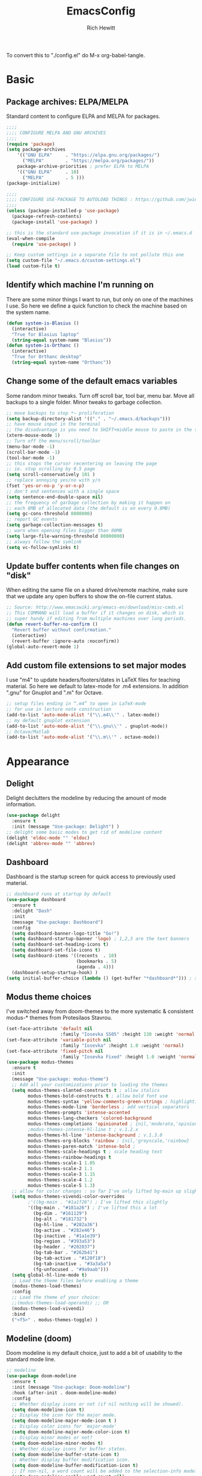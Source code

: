 #+TITLE: EmacsConfig
#+AUTHOR: Rich Hewitt
#+EMAIL: richard.hewitt@manchester.ac.uk
#+STARTUP: indent
#+PROPERTY: header-args :results silent :tangle "./config.el"

To convert this to "./config.el" do M-x org-babel-tangle.

* Basic
** Package archives: ELPA/MELPA

Standard content to configure ELPA and MELPA for packages.

#+BEGIN_SRC emacs-lisp :tangle yes
  ;;;;
  ;;;; CONFIGURE MELPA AND GNU ARCHIVES
  ;;;;
  (require 'package)
  (setq package-archives
      '(("GNU ELPA"     . "https://elpa.gnu.org/packages/")
        ("MELPA"        . "https://melpa.org/packages/"))
      package-archive-priorities ; prefer ELPA to MELPA
      '(("GNU ELPA"     . 10)
        ("MELPA"        . 5 )))
  (package-initialize)

  ;;;;
  ;;;; CONFIGURE USE-PACKAGE TO AUTOLOAD THINGS : https://github.com/jwiegley/use-package
  ;;;;
  (unless (package-installed-p 'use-package)
    (package-refresh-contents)
    (package-install 'use-package) )

  ;; this is the standard use-package invocation if it is in ~/.emacs.d
  (eval-when-compile
    (require 'use-package) )

  ;; Keep custom settings in a separate file to not pollute this one
  (setq custom-file "~/.emacs.d/custom-settings.el")
  (load custom-file t)
#+END_SRC

** Identify which machine I'm running on

There are some minor things I want to run, but only on one of the machines I use.
So here we define a quick function to check the machine based on the system name.

#+BEGIN_SRC emacs-lisp :tangle yes
  (defun system-is-Blasius ()
    (interactive)
    "True for Blasius laptop"
    (string-equal system-name "Blasius"))
  (defun system-is-Orthanc ()
    (interactive)
    "True for Orthanc desktop"
    (string-equal system-name "Orthanc"))
#+END_SRC

** Change some of the default emacs variables

Some random minor tweaks. Turn off scroll bar, tool bar, menu bar. Move all backups to a single folder. Minor tweaks to garbage collection.

#+BEGIN_SRC emacs-lisp :tangle yes
  ;; move backups to stop *~ proliferation
  (setq backup-directory-alist '(("." . "~/.emacs.d/backups")))
  ;; have mouse input in the terminal
  ;; the disadvantage is you need to SHIFT+middle mouse to paste in the terminal
  (xterm-mouse-mode 1)
  ;; Turn off the menu/scroll/toolbar
  (menu-bar-mode -1)
  (scroll-bar-mode -1)
  (tool-bar-mode -1)
  ;; this stops the cursor recentering on leaving the page
  ;; ie. stop scrolling by 0.5 page
  (setq scroll-conservatively 101 )
  ;; replace annoying yes/no with y/n
  (fset 'yes-or-no-p 'y-or-n-p)
  ;; don't end sentences with a single space
  (setq sentence-end-double-space nil)
  ;; the frequency of garbage collection by making it happen on
  ;; each 8MB of allocated data (the default is on every 0.8MB)
  (setq gc-cons-threshold 8000000)
  ;; report GC events
  (setq garbage-collection-messages t)
  ;; warn when opening files bigger than 80MB
  (setq large-file-warning-threshold 80000000)
  ;; always follow the symlink
  (setq vc-follow-symlinks t)
  #+END_SRC

** Update buffer contents when file changes on "disk"

When editing the same file on a shared drive/remote machine, make sure
that we update any open buffers to show the on-file current status.

#+BEGIN_SRC emacs-lisp :tangle yes
  ;; Source: http://www.emacswiki.org/emacs-en/download/misc-cmds.el
  ;; This COMMAND will load a buffer if it changes on disk, which is
  ;; super handy if editing from multiple machines over long periods.
  (defun revert-buffer-no-confirm ()
    "Revert buffer without confirmation."
    (interactive)
    (revert-buffer :ignore-auto :noconfirm))
  (global-auto-revert-mode 1)
#+END_SRC

** Add custom file extensions to set major modes

I use "m4" to update headers/footers/dates in LaTeX files for teaching material.
So here we default to latex-mode for .m4 extensions. In addition ".gnu" for Gnuplot
and ".m" for Octave.

#+BEGIN_SRC emacs-lisp :tangle yes
  ;; setup files ending in “.m4” to open in LaTeX-mode
  ;; for use in lecture note construction
  (add-to-list 'auto-mode-alist '("\\.m4\\'" . latex-mode))
  ;; my default gnuplot extension
  (add-to-list 'auto-mode-alist '("\\.gnu\\'" . gnuplot-mode))
  ;; Octave/Matlab
  (add-to-list 'auto-mode-alist '("\\.m\\'" . octave-mode))
#+END_SRC


* Appearance
** Delight

Delight declutters the modeline by reducing the amount of mode information.

#+BEGIN_SRC emacs-lisp :tangle yes
  (use-package delight
    :ensure t
    :init (message "Use-package: Delight") )
  ;; delight some basic modes to get rid of modeline content
  (delight 'eldoc-mode "" 'eldoc)
  (delight 'abbrev-mode "" 'abbrev)
#+END_SRC

** Dashboard

Dashboard is the startup screen for quick access to previously used material.

#+BEGIN_SRC emacs-lisp :tangle yes
  ;; dashboard runs at startup by default
  (use-package dashboard
    :ensure t
    :delight "Dash"
    :init
    (message "Use-package: Dashboard")
    :config
    (setq dashboard-banner-logo-title "Go!")
    (setq dashboard-startup-banner 'logo) ; 1,2,3 are the text banners
    (setq dashboard-set-heading-icons t)
    (setq dashboard-set-file-icons t)
    (setq dashboard-items '((recents  . 10)
                            (bookmarks . 5)
                            (agenda . 4)))
    (dashboard-setup-startup-hook) )
  (setq initial-buffer-choice (lambda () (get-buffer "*dashboard*"))) ; show dashboard on startup for emacsclients when running the daemon
#+END_SRC

** Modus theme choices

I've switched away from doom-themes to the more systematic & consistent modus-* themes from Protesilaos Stavrou.

#+BEGIN_SRC emacs-lisp :tangle yes
  (set-face-attribute 'default nil
                      :family "Iosevka SS05" :height 130 :weight 'normal :width 'expanded )
  (set-face-attribute 'variable-pitch nil
                      :family "Iosevka" :height 1.0 :weight 'normal)
  (set-face-attribute 'fixed-pitch nil
                      :family "Iosevka Fixed" :height 1.0 :weight 'normal :width 'expanded)
  (use-package modus-themes
    :ensure t
    :init
    (message "Use-package: modus-theme")
    ;; Add all your customizations prior to loading the themes
    (setq modus-themes-slanted-constructs t ; allow italics
          modus-themes-bold-constructs t ; allow bold font use
          modus-themes-syntax 'yellow-comments-green-strings ; highlighting
          modus-themes-mode-line 'borderless ; add vertical separators
          modus-themes-prompts 'intense-accented
          modus-themes-lang-checkers 'colored-background
          modus-themes-completions 'opinionated ; {nil,'moderate,'opinionated}
          ;modus-themes-intense-hl-line t ; v.1.2.x
          modus-themes-hl-line 'intense-background ; v.1.3.0
          modus-themes-org-blocks 'rainbow ; {nil,'greyscale,'rainbow}
          modus-themes-paren-match 'intense-bold ;
          modus-themes-scale-headings t ; scale heading text
          modus-themes-rainbow-headings t
          modus-themes-scale-1 1.05
          modus-themes-scale-2 1.1
          modus-themes-scale-3 1.15
          modus-themes-scale-4 1.2
          modus-themes-scale-5 1.3)      
    ;; allow for color changes : so far I've only lifted bg-main up slightly
    (setq modus-themes-vivendi-color-overrides
          ;'((bg-main . "#1a1f26") ; I've lifted this slightly
	      '((bg-main . "#181a26") ; I've lifted this a lot
            (bg-dim . "#161129")
            (bg-alt . "#181732")
            (bg-hl-line . "#282a36")
            (bg-active . "#282e46")
            (bg-inactive . "#1a1e39")
            (bg-region . "#393a53")
            (bg-header . "#202037")
            (bg-tab-bar . "#262b41")
            (bg-tab-active . "#120f18")
            (bg-tab-inactive . "#3a3a5a")
            (fg-unfocused . "#9a9aab")))
    (setq global-hl-line-mode t)
    ;; Load the theme files before enabling a theme
    (modus-themes-load-themes)
    :config
    ;; Load the theme of your choice:
    ;;(modus-themes-load-operandi) ;; OR 
    (modus-themes-load-vivendi)
    :bind 
    ("<f5>" . modus-themes-toggle) )
  #+END_SRC

** Modeline (doom)

Doom modeline is my default choice, just to add a bit of usability to the standard mode line. 

#+BEGIN_SRC emacs-lisp :tangle yes
;; modeline
(use-package doom-modeline
  :ensure t
  :init (message "Use-package: Doom-modeline")
  :hook (after-init . doom-modeline-mode)
  :config
  ;; Whether display icons or not (if nil nothing will be showed).
  (setq doom-modeline-icon t)
  ;; Display the icon for the major mode. 
  (setq doom-modeline-major-mode-icon t )
  ;; Display color icons for `major-mode' 
  (setq doom-modeline-major-mode-color-icon t)
  ;; Display minor modes or not?
  (setq doom-modeline-minor-modes t)
  ;; Whether display icons for buffer states.
  (setq doom-modeline-buffer-state-icon t)
  ;; Whether display buffer modification icon.
  (setq doom-modeline-buffer-modification-icon t)
  ;; If non-nil, a word count will be added to the selection-info modeline segment.
  (setq doom-modeline-enable-word-count nil)
  ;; If non-nil, only display one number for checker information if applicable.
  ; (setq doom-modeline-checker-simple-format t)
  ;; The maximum displayed length of the branch name of version control.
  (setq doom-modeline-vcs-max-length 6)
  ;; Whether display perspective name or not. Non-nil to display in mode-line.
  ;(setq doom-modeline-persp-name t)
  ;; Whether display `lsp' state or not. Non-nil to display in mode-line.
  (setq doom-modeline-lsp t)  )
#+END_SRC

** Rainbow-delimiters

Colorised brackets to make matching easier.

#+BEGIN_SRC emacs-lisp :tangle yes
  ;; colourise those brackets
  (use-package rainbow-delimiters
    :ensure t
    :init
    (message "Use-package: Rainbow delimiters")
    :config
    (rainbow-delimiters-mode)
    (add-hook 'prog-mode-hook 'rainbow-delimiters-mode)
    (add-hook 'latex-mode-hook 'rainbow-delimiters-mode) )
#+END_SRC

** Which-key

Popup a description of key combinations after a delay.

#+BEGIN_SRC emacs-lisp :tangle yes
  (use-package which-key
    :ensure t
    :delight 
    :init 
    (message "Use-package: Which-key mode")
    :config
    (setq which-key-idle-delay 0.25)
    (which-key-mode) )
#+END_SRC

** Appearance hooks for modes
#+BEGIN_SRC emacs-lisp :tangle yes
  ;; defaullt to spelll check in latex
  (add-hook 'latex-mode-hook 'flyspell-mode)
  (add-hook 'latex-mode-hook 'hl-line-mode)
  (add-hook 'prog-mode-hook 'hl-line-mode)
  (add-hook 'org-mode-hook 'hl-line-mode)
  (add-hook 'org-mode-hook 'visual-line-mode)
#+END_SRC


* Narrowing and completion
** overview
A useful overview from: https://www.reddit.com/r/emacs/comments/k3c0u7/consult_counselswiper_alternative_for/

The minibuffer completion uses:

+ "completing-read" to define what the completion UI looks like and how it behaves.

+ "completing-styles" to define how completion filter/sorts results (e.g. does typing "fi fil" match "find-file").

In terms of packages:

+ "icomplete", "fido" and "Selectrum" all just set the "completing-read" function and implement continuous completion on each key press (not technically true for "icomplete" for close enough). 

+ "Orderless", "Prescient", and the built-in "flex" are completion-styles to allow convenient filters like regex, and sorting by frequency/recency.

+ "icomplete-vertical" is a minor mode to make "icomplete" vertical.

+ "Consult" is a set of functions to use various Emacs facilities via completing-read.

+ "Embark" is a minor mode to allow each minibuffer entry to have multiple actions.

All of the above try to use the minibuffer's existing hooks and extension mechanisms, and benefit from large parts of the rest of Emacs using those mechanisms too. Consequently, they all interoperate with each other and other parts of the Emacs ecosystem. You can pick which you want.

Modes that don't attempt to interop (and thus I avoid):

+ "Ido" performs the same role as "completing-read", but doesn't set "completing-read" and so only works for functions that use Ido's own completing function. "ido-ubiquitious" sets ido to be completing-read. ido appears to be considered somewhat deprecated on emacs-devel, in favour of icomplete.

+ "Ivy" doesn't use completing-read at all, and does its own filtering (rather than use completion-styles). 

+ "Swiper" uses Ivy. I replace with just `C-s`.

+ "Counsel" is a set of functions to use various parts of Emacs via minibuffer completion. Very convenient, but only works if you also have "Ivy/Swiper". "Consult" is like "Counsel" but uses the built-in minibuffer completion.

+ "Helm" doesn't use "completing-read", but does add multiple actions on each selection. I would use "embark" if I wanted this functionality, but I don't.


** Implementation 1 : everything done using standard completing-read interface
- Use Vertico (with Orderless) as a smaller solution for
  incremental completion in Emacs. 
  
- marginalia-mode adds marginalia to the minibuffer completions.
  Marginalia can only add annotations to be displayed with the
  completion candidates.

- Consult provides various practical commands based on the
  Emacscompletion function completing-read, which allows to quickly
  select an item from a list of candidates with completion. Consult
  offers in particular an advanced buffer switching command
  consult-buffer to switch between buffers and recently opened files.
  Multiple search commands are provided, an asynchronous consult-grep
  and consult-ripgrep, and consult-line, which resembles Swiper.
   
#+BEGIN_SRC emacs-lisp :tangle no
  (use-package consult
    :ensure t
    :after key-seq
    :init
    (message "Use-package: consult")
    :bind
    ;; see also key-chords elsewhere
    ("C-x b" . consult-buffer)
    ("M-g g" . consult-goto-line)
    ("M-y"   . consult-yank-pop)
    ("C-y"   . yank)
    ("C-s"   . consult-line)
    ("M-g o" . consult-outline)
    :config
    (progn
      (key-seq-define-global "qq"     'consult-buffer)
      (key-seq-define-global "qb"     'consult-bookmark) ; set or jump
      (key-seq-define-global "ql"     'consult-goto-line) 
      ))
    
    (use-package vertico
      :ensure t
      :custom
      (vertico-cycle t)
      :init
      (message "Use-package: vertico")
      (vertico-mode))

    (use-package savehist
      :init
      (savehist-mode))

    (use-package orderless
      :ensure t
      :custom (completion-styles '(orderless)))

    (use-package marginalia
      :after vertico
      :ensure t
      :custom
      (marginalia-annotators '(marginalia-annotators-heavy marginalia-annotators-light nil))
      :init
      (message "Use-package: marginalia")
      (marginalia-mode))
#+END_SRC


** Implementation 2 : customised via Ivy+Counsel+Swiper
- has the (big!) advantage of ivy-posframe, which I like!
- disadvantage of it being monolithic

#+BEGIN_SRC emacs-lisp :tangle yes
  (use-package swiper
    :ensure t
    :config
    :bind
    ("C-s" . swiper)             ;; Use swiper for search 
    )

  (use-package counsel
    :ensure t
    :after key-seq
    :bind
    ("M-x" . counsel-M-x)
    ("C-x C-f" . counsel-find-file)
    ("C-y" . counsel-yank-pop)
    :config
    (progn
      (key-seq-define-global "qq"     'counsel-switch-buffer)
      (key-seq-define-global "qb"     'counsel-bookmark) ; set or jump
      (key-seq-define-global "qo"     'counsel-imenu) 
      (key-seq-define-global "qc"     'counsel-org-capture)
    ))

  (use-package ivy
    :ensure t
    :delight
    :config
    (setq ivy-use-virtual-buffers t
          ivy-count-format "%d/%d ")
    (ivy-mode 1) )

  (use-package ivy-prescient
    :ensure t
    :config
    (ivy-prescient-mode 1) )

  ;; popup ivy completion in a separate frame top centre instead of in the minibuffer
  (use-package ivy-posframe
    :ensure t
    :after ivy
    :delight 
    :custom-face
    (ivy-posframe-border ((t (:background "#ffffff"))))
    :config
    (ivy-posframe-mode 1)
    (setq ivy-posframe-display-functions-alist '((t . ivy-posframe-display-at-frame-top-center)))
    (setq ivy-posframe-height-alist '((t . 10))
          ivy-posframe-parameters '((internal-border-width . 10)))
    (setq ivy-posframe-parameters
          '((left-fringe . 10)
            (right-fringe . 10)))
    ;;(setq ivy-posframe-parameters '((alpha . 0.95)))
    )

  ;; ivy alternative to marginalia
  (use-package ivy-rich
    :ensure t
    :init
    (ivy-rich-mode 1) )

  ;; adds icons to buffer list
  (use-package all-the-icons-ivy-rich
    :ensure t
    :init
    (all-the-icons-ivy-rich-mode 1) )
#+END_SRC



* Interaction
** Cut and paste

I run on Wayland, and this interacts with wl-copy.

#+BEGIN_SRC emacs-lisp :tangle yes
  ;; cut and paste in Wayland environmen
  (setq x-select-enable-clipboard t)
  (defun txt-cut-function (text &optional push)
    (with-temp-buffer
      (insert text)
      (call-process-region (point-min) (point-max) "wl-copy" ))
    )
  ;; (defun txt-paste-function()
  ;;   (let ((xsel-output (shell-command-to-string "wl-paste")))
  ;;     (unless (string= (car kill-ring) xsel-output)
  ;;       xsel-output ))
  ;;   )
  (setq interprogram-cut-function 'txt-cut-function)
  ;; (setq interprogram-paste-function 'txt-paste-function)
#+END_SRC

** Key-chord and key-seq

Keyboard shortcuts based on double pressing of low-frequency keys (e.g. 'qq').
Key-chord doesn't take account of order (e.g. 'qa'='aq') so instead I prefer to
use key-seq, which requires the "chord" to be in the right order.

#+BEGIN_SRC emacs-lisp :tangle yes
  ;; rapid-double press to activate key chords
  (use-package key-chord
    :ensure t
    :init
    (progn
      (message "Use-package: Key-chord" )
      )
    :config
    ;; Max time delay between two key presses to be considered a key chord
    (setq key-chord-two-keys-delay 0.1) ; default 0.1
    ;; Max time delay between two presses of the same key to be considered a key chord.
    ;; Should normally be a little longer than `key-chord-two-keys-delay'.
    (setq key-chord-one-key-delay 0.2) ; default 0.2    
    (key-chord-mode 1) )

  ;; I like key-chord but the order of the keys is ignored ie. qs is equivalent to sq
  ;; instead key-seq checks the order -- but relies on key-chord-mode still
  ;;
  ;; NOTE: additional key-chords are defined within other use-package declarations herein.
  (use-package key-seq
    :ensure t
    :after key-chord
    :init
    (progn
      (message "Use-package: Key-seq" )
      (key-seq-define-global "kk"     'kill-whole-line)
      (key-seq-define-global "qs"     'deft) ; search org files
      (key-seq-define-global "qi"     'ibuffer-bs-show) 
      (key-seq-define-global "qw"     'other-window)
      (key-seq-define-global "qt"     'org-babel-tangle)
      (key-seq-define-global "qd"     'org-journal-new-entry)  ) )
#+END_SRC

** Splitting window behaviour

Global keys to split the window AND follow by moving point to the new window.

#+BEGIN_SRC emacs-lisp :tangle yes
;; move focus when splitting a window
(defun split-and-follow-horizontally ()
  (interactive)
  (split-window-below)
  (balance-windows)
  (other-window 1))
(global-set-key (kbd "C-x 2") 'split-and-follow-horizontally)
;; move focus when splitting a window
(defun split-and-follow-vertically ()
  (interactive)
  (split-window-right)
  (balance-windows)
  (other-window 1))
(global-set-key (kbd "C-x 3") 'split-and-follow-vertically)
#+END_SRC

** Editorconfig

Set configuration on a per directory basis via .editorconfig.

#+BEGIN_SRC emacs-lisp :tangle yes
  ;; editorconfig allows specification of tab/space/indent
  (use-package editorconfig
    :ensure t
    :delight (editorconfig-mode "Ec")
    :init
    (message "Use-package: EditorConfig")
    :config
    (editorconfig-mode 1) )
#+END_SRC

** Yasnippet

Expand roots to standard text snippets with M-].

#+BEGIN_SRC emacs-lisp :tangle yes
  ;; location of my snippets -- has to go before yas-reload-all
  (setq-default yas-snippet-dirs '("/home/hewitt/CURRENT/dot.config/emacs.d/my_snippets"))
  ;; include yansippet and snippets
  (use-package yasnippet
    :delight (yas-minor-mode "YaS")
    :ensure t
    :init
    (message "Use-package: YASnippet")
    :config
    ;;;;;;;;;;;;;;;;;;;;;;;;;;;;;;;;;;;;;;;;;;;;;;;;;;;;;;
    ;;;; hooks for YASnippet in Latex, C++, elisp & org ;;
    ;;;;;;;;;;;;;;;;;;;;;;;;;;;;;;;;;;;;;;;;;;;;;;;;;;;;;;
    (add-hook 'c++-mode-hook 'yas-minor-mode)  
    (add-hook 'latex-mode-hook 'yas-minor-mode)
    (add-hook 'emacs-lisp-mode-hook 'yas-minor-mode)
    (add-hook 'org-mode-hook 'yas-minor-mode)
    ;; remove default keybinding
    (define-key yas-minor-mode-map (kbd "<tab>") nil)
    (define-key yas-minor-mode-map (kbd "TAB") nil)
    ;; redefine my own key
    (define-key yas-minor-mode-map (kbd "M-]") yas-maybe-expand)
    ;; remove default keys for navigation
    (define-key yas-keymap [(tab)]       nil)
    (define-key yas-keymap (kbd "TAB")   nil)
    (define-key yas-keymap [(shift tab)] nil)
    (define-key yas-keymap [backtab]     nil)
    ;; redefine my own keys
    (define-key yas-keymap (kbd "M-n") 'yas-next-field-or-maybe-expand)
    (define-key yas-keymap (kbd "M-p") 'yas-prev-field)  
    (yas-reload-all)
    )
#+END_SRC


* Coding environment

Code completion and on-the-fly check/make.

- interaction with a language back-end is done via "eglot" which is an
  alternative to lsp-mode.

- IN-REGION completion is provided by Corfu (Completion Overlay Region
  FUnction). This provides at-point completion in the main buffer
  rather than via a mini-buffer. Completion is requested with a key
  binding.

- Note for eglot: On my Ubuntu 20.04 LTS installation I had to apt
install g++ with a version that matched the latest version of the gcc
compiler as noted in the FAQ for ccls: "For example, if you have
gcc-7, g++-7 and gcc-8 installed (note the omission of g++-8). clang
may pick the gcc toolchain with the largest version number."

#+BEGIN_SRC emacs-lisp :tangle yes
  ;; corfu
  (use-package corfu
  :ensure t
  :init (message "Use-package: Corfu")
  :hook
  (prog-mode . corfu-mode)
  (latex-mode . corfu-mode)
  (org-mode . corfu-mode)
  )
  ;; GIT-GUTTER: SHOW changes relative to git repo
  (use-package git-gutter
    :ensure t
    :defer t
    :delight (git-gutter-mode "Gg")
    :init (message "Use-package: Git-Gutter")
    :hook
    (prog-mode . git-gutter-mode)
    (org-mode . git-gutter-mode) )

  ;; eglot is a simpler alternative to LSP-mode
  (use-package eglot
    :ensure t
    :delight (eglot "Eglot")
    :init
    (message "Use-package: Eglot")
    (add-hook 'c++-mode-hook 'eglot-ensure)
    (add-hook 'latex-mode-hook 'eglot-ensure) 
    :custom
    (add-to-list 'eglot-server-programs '(c++-mode . ("ccls")))
    (add-to-list 'eglot-server-programs '(latex-mode . ("digestif"))) )

  ;; ;; company gives the selection front end for code completion
  ;; ;; but not the C++-aware backend
  ;; (use-package company
  ;;   :ensure t
  ;;   :delight (company-mode "Co")
  ;;   :bind ("M-/" . company-complete)
  ;;   :init
  ;;   (progn
  ;;     (message "Use-package: Company")
  ;;     (add-hook 'after-init-hook 'global-company-mode))
  ;;   :config
  ;;   (require 'yasnippet)
  ;;   ;;(setq company-idle-delay 1)
  ;;   (setq company-minimum-prefix-length 3)
  ;;   (setq company-idle-delay 0)
  ;;   (setq company-selection-wrap-around t)
  ;;   (setq company-tooltip-align-annotations t)
  ;;   (setq company-frontends '(company-pseudo-tooltip-frontend ; show tooltip even for single candidate
  ;;                             company-echo-metadata-frontend) ) )
#+END_SRC


* Magit

#+BEGIN_SRC emacs-lisp :tangle yes
;; MAGIT
(use-package magit
  :ensure t
  :defer t
  :bind
  ("C-x g" . magit-status)
  :init
  (message "Use-package: Magit installed")
  )
#+END_SRC


* Org mode
** Basics of Org mode

#+BEGIN_SRC  emacs-lisp :tangle yes
  (use-package org
    :ensure t
    :init
    (message "Use-package: Org") )

  ;; fancy replace of *** etc
  (use-package org-bullets
    :ensure t
    :after org
    :init
    (add-hook 'org-mode-hook 'org-bullets-mode)
    (message "Use-package: Org-bullets") )

  ;; ORG link to mu4e -- see mu from https://github.com/djcb/mu
  (require 'org-mu4e)
  (setq org-mu4e-link-query-in-headers-mode nil)

  ;; custom capture
  (require 'org-capture)
  ;;(define-key global-map "\C-cc" 'org-capture) ; see key-chord/seq
  (setq org-capture-templates
        '(
          ("t" "Todo" entry (file+headline "~/Sync/Org/Todo.org" "Inbox")
           "* TODO %?\nSCHEDULED: %(org-insert-time-stamp (org-read-date nil t \"+0d\"))\n%a\n")
          ("z" "Zoom meeting" entry (file+headline "~/Sync/Org/Todo.org" "Meetings")
           "* TODO Zoom, %?\nSCHEDULED: %(org-insert-time-stamp (org-read-date nil t \"+0d\"))\n%i\n"
           :empty-lines 1)) )

  ;; Agenda is constructed from org files in ONE directory
  (setq org-agenda-files '("~/Sync/Org"))

  ;; refile to targets defined by the org-agenda-files list above
  (setq org-refile-targets '((nil :maxlevel . 3)
                             (org-agenda-files :maxlevel . 3)))
  (setq org-outline-path-complete-in-steps nil)         ; Refile in a single go
  (setq org-refile-use-outline-path t)                  ; Show full paths for refiling

  ;; store DONE time in the drawer
  (setq org-log-done (quote time))
  (setq org-log-into-drawer t)

  ;; Ask and store note if rescheduling
  (setq org-log-reschedule (quote note))

  ;; syntax highlight latex in org files
  (setq org-highlight-latex-and-related '(latex script entities))

  ;; define the number of days to show in the agenda
  (setq org-agenda-span 14
        org-agenda-start-on-weekday nil
        org-agenda-start-day "-3d")

  ;; default duration of events
  (setq org-agenda-default-appointment-duration 60)

  ;; function for below
  (defun air-org-skip-subtree-if-priority (priority)
    "Skip an agenda subtree if it has a priority of PRIORITY.

  PRIORITY may be one of the characters ?A, ?B, or ?C."
    (let ((subtree-end (save-excursion (org-end-of-subtree t)))
          (pri-value (* 1000 (- org-lowest-priority priority)))
          (pri-current (org-get-priority (thing-at-point 'line t))))
      (if (= pri-value pri-current)
          subtree-end
        nil)) )

  ;; custom agenda view
  (setq org-agenda-custom-commands
        '(("c" "Simple agenda view"
           ((tags "PRIORITY=\"A\""
                  ((org-agenda-skip-function '(org-agenda-skip-entry-if 'todo 'done))
                   (org-agenda-overriding-header "High-priority unfinished tasks:")))
            (agenda "")
            (alltodo ""
                     ((org-agenda-skip-function
                       '(or (air-org-skip-subtree-if-priority ?A)
                            (org-agenda-skip-if nil '(scheduled deadline))))))))))

  ;; calendar export
  (setq org-icalendar-alarm-time 45)
  ;; This makes sure to-do items as a category can show up on the calendar
  (setq org-icalendar-include-todo nil)
  ;; dont include the body
  (setq org-icalendar-include-body nil)
  ;; This ensures all org "deadlines" show up, and show up as due dates
  ;; (setq org-icalendar-use-deadline '(event-if-todo event-if-not-todo todo-due))
  ;; This ensures "scheduled" org items show up, and show up as start times
  (setq org-icalendar-use-scheduled '(todo-start event-if-todo event-if-not-todo))
  (setq org-icalendar-categories '(all-tags))
  ;; this makes repeated scheduled tasks NOT show after the deadline is passed
  (setq org-agenda-skip-scheduled-if-deadline-is-shown 'repeated-after-deadline)

  ;; my own function to export to .ics
  (defun reh/export-to-ics ()
    "Routine that dumps Todo.org to Todo.ics in Syncthing"
    (interactive)
    ;(shell-command "rm /home/hewitt/Sync/Org/Todo.ics")
    (with-current-buffer (find-file-noselect "/home/hewitt/Sync/Org/Todo.org")
      (rename-file (org-icalendar-export-to-ics)
                   "/home/hewitt/Sync/Org/Todo.ics" t)
      (message "Exported Todo.org to Todo.ics"))
    )

  ;; Annoying output littered with S
  (defun reh/replaceS ()
    (interactive)
    (shell-command "sed -i -e \'s/SUMMARY:S:/SUMMARY:/g\' /home/hewitt/Sync/Org/Todo.ics")
    )

  (if (system-is-Orthanc)
  ;; ONLY RUN THIS ON THE OFFICE MACHINE -- to avoid conflicted copies of .ics file
      ( progn (message "Machine is Orthanc" )
              (message "Writing Org calendar to ics every 30 minutes" )
              (run-with-timer 60 1800 'reh/export-to-ics)
              (run-with-timer 90 1800 'reh/replaceS) ) )
  ;(if (system-is-Blasius)
  ;    ( progn (message "Machine is Blasius" )
  ;            (message "Not running the .ics generator" ) ) )
#+END_SRC

** Org-babel

Reproducible research aide.

#+BEGIN_SRC emacs-lisp :tangle yes
  (use-package gnuplot
    :ensure t
    :init
    (message "Use-package: gnuplot for babel installed") )
  ;; languages I work in via babel
  (org-babel-do-load-languages
   'org-babel-load-languages
   '((gnuplot . t) (emacs-lisp . t) (shell . t) (python . t)))
  ;; stop it asking if I'm sure about evaluation
  (setq org-confirm-babel-evaluate nil)
#+END_SRC

** Org-Roam

Sets up org-roam as a personal wiki using Deft as an Org search tool.
Org-journal is installed together with org-roam-server at localhost:8080.
I've taken out org-roam-server, I find that I never use it and instead
just search the Roam files via Deft.

#+BEGIN_SRC emacs-lisp :tangle yes
  (use-package org-roam
    :ensure t
    :delight "OR"
    :after org
    :init
    (setq org-roam-v2-ack t) ; yes I've migrated from v1 of Roam
    (message "Use-package: Org-roam")
    :custom
    (org-roam-directory "~/Sync/Org/Roam")
    (org-roam-graph-viewer "/usr/bin/eog")
    (org-ellipsis "▾")
    (org-roam-capture-templates
     '(("d" "default" plain
        "%?"
        :if-new (file+head "${slug}.org" "#+title: ${title}\n")
        :unnarrowed t)))
    :bind (("C-c n l" . org-roam-buffer-toggle)
           ("C-c n f" . org-roam-node-find)
           ("C-c n i" . org-roam-node-insert)
           :map org-mode-map
           ("C-M-i" . completion-at-point))
    :config
    (org-roam-setup)
    )

  ; removed
  ;; (use-package org-roam-server
  ;;   :ensure t
  ;;   :defer
  ;;   :after org-roam
  ;;   :init
  ;;   (message "Use-package: Org-roam-server")
  ;;   :config
  ;;   (setq org-roam-server-host "127.0.0.1"
  ;;         org-roam-server-port 8080
  ;;         org-roam-server-authenticate nil
  ;;         org-roam-server-export-inline-images t
  ;;         org-roam-server-serve-files nil
  ;;         org-roam-server-served-file-extensions '("pdf" "doc" "docx" "mp4")
  ;;         org-roam-server-network-poll t
  ;;         org-roam-server-network-arrows nil
  ;;         org-roam-server-network-label-truncate t
  ;;         org-roam-server-network-label-truncate-length 60
  ;;         org-roam-server-network-label-wrap-length 20
  ;;         org-roam-server-mode nil) )

  (use-package org-journal
     :ensure t
     :init
     (message "Use-package: Org-journal")
     :config
     (setq org-journal-dir "~/Sync/Org/Roam/Journal/"
           org-journal-date-format "%A, %d %B %Y"
           org-journal-file-format "%Y_%m_%d"
           org-journal-time-prefix "  - "
           org-journal-time-format nil
           org-journal-file-type 'monthly)  )

#+END_SRC

** Search through the Org directory via Deft

Allows direct searching of my org-roam files.

#+BEGIN_SRC emacs-lisp :tangle yes
  (use-package deft
    :ensure t
    :after org
    :init
    (message "Use-package: Deft")
    :config
    (setq deft-recursive t)
    ;; Org-Roam v2 now stores :properties: on line 1, so below uses the filename in deft list
    (setq deft-use-filename-as-title t)
    (setq deft-default-extension "org")
    (setq deft-directory "~/Sync/Org/Roam")
    )
#+END_SRC


* Elfeed

RSS reader. The feed list can be setq below.

#+BEGIN_SRC emacs-lisp :tangle yes
  (use-package elfeed
    :ensure t
    :config
    (setq elfeed-use-curl t)
    (setq elfeed-curl-max-connections 10)
    (setq elfeed-db-directory "~/CURRENT/dot.config/emacs.d/elfeed/")
    (setq elfeed-enclosure-default-dir "~/Downloads/")
    (setq elfeed-search-filter "@1-week-ago +unread")
    (setq elfeed-sort-order 'descending)
    ;(setq elfeed-search-clipboard-type 'CLIPBOARD)
    (setq elfeed-search-title-max-width 100)
    (setq elfeed-search-title-min-width 30)
    (setq elfeed-search-trailing-width 25)
    (setq elfeed-show-truncate-long-urls t)
    (setq elfeed-show-unique-buffers t)
    (setq elfeed-feeds
     '(("https://protesilaos.com/codelog.xml" emacs tech)
       ("https://irreal.org/blog/?feed=rss2" emacs tech)
       ("http://feeds.feedburner.com/XahsEmacsBlog" emacs tech)
       ("http://pragmaticemacs.com/feed/" emacs tech)
       ("http://feeds.bbci.co.uk/news/technology/rss.xml" news tech)
       ("https://www.theverge.com/rss/index.xml" news tech)
       ("https://emacsredux.com/atom.xml" emacs tech)
       ("https://www.phoronix.com/rss.php" tech)
       ("https://www.techradar.com/uk/rss/news/computing" tech)
       ))
    ;; see https://protesilaos.com/dotemacs/
    (defun prot/elfeed-show-eww (&optional link)
      "Browse current `elfeed' entry link in `eww'.
  Only show the readable part once the website loads.  This can
  fail on poorly-designed websites."
      (interactive)
      (let* ((entry (if (eq major-mode 'elfeed-show-mode)
                        elfeed-show-entry
                      (elfeed-search-selected :ignore-region)))
             (link (if link link (elfeed-entry-link entry))))
        (eww link)
        (add-hook 'eww-after-render-hook 'eww-readable nil t))
        ) ;close defun

    :bind
    (("C-c f" . elfeed)
           :map elfeed-search-mode-map
          ("e" . prot/elfeed-show-eww)
          ) )
#+END_SRC
 

* PDF tools

This is a great tool if you have to comment on or otherwise annotate PDFs.
The standard method for adding a text comment is much faster than trying to
scribble a hadnwritten note via other methods.

#+BEGIN_SRC emacs-lisp :tangle yes
  ;; pdf tools for organising and annotating PDF
  (use-package pdf-tools
    :ensure t
    :config
    (pdf-tools-install) )
#+END_SRC
 

* Email/mu4e

You need the "mu" package and also "mbsync" (also called "isync").
Existing solution was broken by move to Oauth2 in O365. Now I run "davmail"
as an intermediary, with IMAP/SMTP on localhost which seems to run well.

#+BEGIN_SRC emacs-lisp :tangle yes
  ;; mu4e is part of the "mu" package and sometimes doesn't get
  ;; found auto-magically. So this points directly to it.
  (add-to-list 'load-path "/home/hewitt/local/share/emacs/site-lisp/mu4e")
  ;; defines mu4e exists, but holds off until needed
  (autoload 'mu4e "mu4e" "Launch mu4e and show the main window" t)

  ;; used for outgoing mail send
  (use-package smtpmail
    :ensure t
    :defer t
    :init
    (message "Use-package: SMTPmail")
    (setq message-send-mail-function 'smtpmail-send-it
      user-mail-address "richard.hewitt@manchester.ac.uk"
      ;smtpmail-default-smtp-server "outgoing.manchester.ac.uk"
      smtpmail-default-smtp-server "localhost"
      smtpmail-local-domain "manchester.ac.uk"
      smtpmail-smtp-server "localhost"
      ;smtpmail-stream-type 'starttls
      smtpmail-smtp-service 1025) )

  ;; 2018 : this stops errors associated with duplicated UIDs -- LEAVE IT HERE!
  (setq mu4e-change-filenames-when-moving t)
  ;; general mu4e config
  (setq mu4e-maildir (expand-file-name "/home/hewitt/CURRENT/mbsyncmail"))
  (setq mu4e-drafts-folder "/Drafts")
  (setq mu4e-sent-folder   "/Sent")
  (setq mu4e-trash-folder  "/Deleted Items") ; I don't sync Deleted Items & largely do permanent delete "D" rather than move to trash "d"
  (setq message-signature-file "/home/hewitt/CURRENT/dot.signature")
  (setq mu4e-headers-show-thread nil)
  (setq mu4e-headers-include-related nil)
  (setq mu4e-headers-results-limit 200)
  (setq mu4e-mu-binary "/home/hewitt/local/bin/mu")
  ;; stop mail draft/sent appearing in the recent files list of the dashboard
  (add-to-list 'recentf-exclude "\\mbsyncmail\\")
  ;; how to get mail
  (setq mu4e-get-mail-command "~/local/bin/mbsync Work"
        ;mu4e-html2text-command "w3m -T text/html"
        mu4e-html2text-command "html2markdown --body-width=72" 
        mu4e-update-interval 300
        mu4e-headers-auto-update t
        mu4e-compose-signature-auto-include t)

  ;; the headers to show 
  ;; in the headers list -- a pair of a field
  ;; and its width, with `nil' meaning 'unlimited'
  ;; better only use that for the last field.
  ;; These are the defaults:
  (setq mu4e-headers-fields
      '((:human-date    .  15)    ;; alternatively, use :date
         (:flags         .   6)
         (:from          .  22)
         (:subject       .  nil))  ;; alternatively, use :thread-subject
      )
  (setq mu4e-maildir-shortcuts
        '( ("/INBOX"          . ?i)
           ("/Sent"           . ?s)
           ("/Deleted Items"  . ?t)
           ("/Drafts"         . ?d)) )
  ;; REMOVE BELOW FOR TERMINAL EMACS
  ;; show images
  (setq mu4e-show-images t)
  ;; use imagemagick, if available
  (when (fboundp 'imagemagick-register-types)
    (imagemagick-register-types) )
  ;; don't keep message buffers around
  (setq message-kill-buffer-on-exit t)
  ;; general emacs mail settings; used when composing e-mail
  ;; the non-mu4e-* stuff is inherited from emacs/message-mode
  (setq mu4e-reply-to-address "richard.hewitt@manchester.ac.uk"
      user-mail-address "richard.hewitt@manchester.ac.uk"
      user-full-name  "Rich Hewitt")
  ;;;; don't save message to Sent Messages, IMAP takes care of this
  ;; 2019: emails are vanishing with below!
  (setq mu4e-sent-messages-behavior 'sent)

  ;; spell check during compose
  (add-hook 'mu4e-compose-mode-hook
    (defun my-do-compose-stuff ()
    "My settings for message composition."
    (set-fill-column 72)
    (flyspell-mode)
    ; turn off autosave, otherwise we end up with multiple versions of sent/draft mail being sync'd
    (auto-save-mode -1) ) )
#+END_SRC


* Shortcut keys

Let's put some general shortcuts into one place for the moment.

#+BEGIN_SRC emacs-lisp :tangle yes
  ;; simple prefix key launcher
  (global-set-key (kbd "C-c h l") 'elfeed)
  (global-set-key (kbd "C-c h m") 'mu4e)
  (global-set-key (kbd "C-c h r") 'org-roam)
  (global-set-key (kbd "C-c h a") 'org-agenda)
  ;; C-c e : edit the init.el configuration file
  (defun config-visit ()
    (interactive)
    (find-file "~/CURRENT/dot.config/emacs.d/config.org") )
  (global-set-key (kbd "C-c e") 'config-visit)
  ;; C-c r : reload the configuration file
  (defun config-reload ()
    (interactive)
    (load-file (expand-file-name "~/.emacs.d/init.el")) )
  (global-set-key (kbd "C-c r") 'config-reload)
  #+END_SRC

